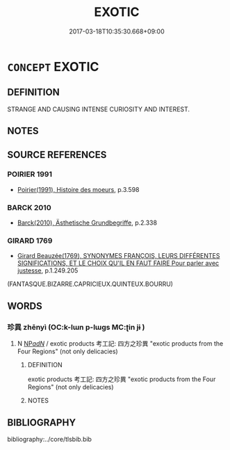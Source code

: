 # -*- mode: mandoku-tls-view -*-
#+TITLE: EXOTIC
#+DATE: 2017-03-18T10:35:30.668+09:00        
#+STARTUP: content
* =CONCEPT= EXOTIC
:PROPERTIES:
:CUSTOM_ID: uuid-ce4081df-a14f-4959-a11c-2bed6c1670ea
:END:
** DEFINITION

STRANGE AND CAUSING INTENSE CURIOSITY AND INTEREST.

** NOTES

** SOURCE REFERENCES
*** POIRIER 1991
 - [[cite:POIRIER-1991][Poirier(1991), Histoire des moeurs]], p.3.598

*** BARCK 2010
 - [[cite:BARCK-2010][Barck(2010), Ästhetische Grundbegriffe]], p.2.338

*** GIRARD 1769
 - [[cite:GIRARD-1769][Girard Beauzée(1769), SYNONYMES FRANÇOIS, LEURS DIFFÉRENTES SIGNIFICATIONS, ET LE CHOIX QU'IL EN FAUT FAIRE Pour parler avec justesse]], p.1.249.205
 (FANTASQUE.BIZARRE.CAPRICIEUX.QUINTEUX.BOURRU)
** WORDS
   :PROPERTIES:
   :VISIBILITY: children
   :END:
*** 珍異 zhēnyì (OC:k-lɯn p-lɯɡs MC:ʈin jɨ )
:PROPERTIES:
:CUSTOM_ID: uuid-268bc3f8-7cde-4ecf-9274-4b83b4d60c43
:Char+: 珍(96,5/9) 異(102,6/12) 
:GY_IDS+: uuid-24d653fc-72a5-4769-9872-915b1baa2dd7 uuid-2358b4e4-e373-45a4-ba89-da230502ff10
:PY+: zhēn yì    
:OC+: k-lɯn p-lɯɡs    
:MC+: ʈin jɨ    
:END: 
**** N [[tls:syn-func::#uuid-080d3352-c9b3-40b5-8aed-7996007863d9][NP/adN/]] / exotic products 考工記: 四方之珍異 "exotic products from the Four Regions" (not only delicacies)
:PROPERTIES:
:CUSTOM_ID: uuid-807bc9a5-f9fc-42e5-88a3-2eed359da2bf
:END:
****** DEFINITION

exotic products 考工記: 四方之珍異 "exotic products from the Four Regions" (not only delicacies)

****** NOTES

** BIBLIOGRAPHY
bibliography:../core/tlsbib.bib

